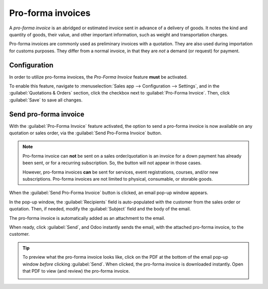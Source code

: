 ==================
Pro-forma invoices
==================

A *pro-forma invoice* is an abridged or estimated invoice sent in advance of a delivery of goods. It
notes the kind and quantity of goods, their value, and other important information, such as weight
and transportation charges.

Pro-forma invoices are commonly used as preliminary invoices with a quotation. They are also used
during importation for customs purposes. They differ from a normal invoice, in that they are *not* a
demand (or request) for payment.

Configuration
=============

In order to utilize pro-forma invoices, the *Pro-Forma Invoice* feature **must** be activated.

To enable this feature, navigate to :menuselection:`Sales app --> Configuration --> Settings`, and
in the :guilabel:`Quotations & Orders` section, click the checkbox next to :guilabel:`Pro-Forma
Invoice`. Then, click :guilabel:`Save` to save all changes.

.. image:: proforma/pro-forma-setting.png
   :align: center
   :alt: The Pro-Forma Invoice feature setting in the Odoo Sales application.

Send pro-forma invoice
======================

With the :guilabel:`Pro-Forma Invoice` feature activated, the option to send a pro-forma invoice is
now available on any quotation or sales order, via the :guilabel:`Send Pro-Forma Invoice` button.

.. image:: proforma/send-pro-forma-invoice-button.png
   :align: center
   :alt: The Send Pro-Forma Invoice button on a typical sales order in Odoo Sales.

.. note::
   Pro-forma invoice can **not** be sent on a sales order/quotation is an invoice for a down payment
   has already been sent, or for a recurring subscription. So, the button will not appear in those
   cases.

   However, pro-forma invoices **can** be sent for services, event registrations, courses, and/or
   new subscriptions. Pro-forma invoices are not limited to physical, consumable, or storable goods.

When the :guilabel:`Send Pro-Forma Invoice` button is clicked, an email pop-up window appears.

In the pop-up window, the :guilabel:`Recipients` field is auto-populated with the customer from the
sales order or quotation. Then, if needed, modify the :guilabel:`Subject` field and the body of the
email.

The pro-forma invoice is automatically added as an attachment to the email.

When ready, click :guilabel:`Send`, and Odoo instantly sends the email, with the attached pro-forma
invoice, to the customer.

.. image:: proforma/pro-forma-email-message-popup.png
   :align: center
   :alt: The email pop-up window that appears with pro-forma invoice attached in Odoo Sales.

.. tip::
   To preview what the pro-forma invoice looks like, click on the PDF at the bottom of the email
   pop-up window *before* clicking :guilabel:`Send`. When clicked, the pro-forma invoice is
   downloaded instantly. Open that PDF to view (and review) the pro-forma invoice.

   .. image:: proforma/pro-forma-pdf.png
      :align: center
      :alt: Sample pro-forma invoice PDF from Odoo Sales.

.. seealso::
   - :doc:`/applications/sales/sales/invoicing/invoicing_policy`
